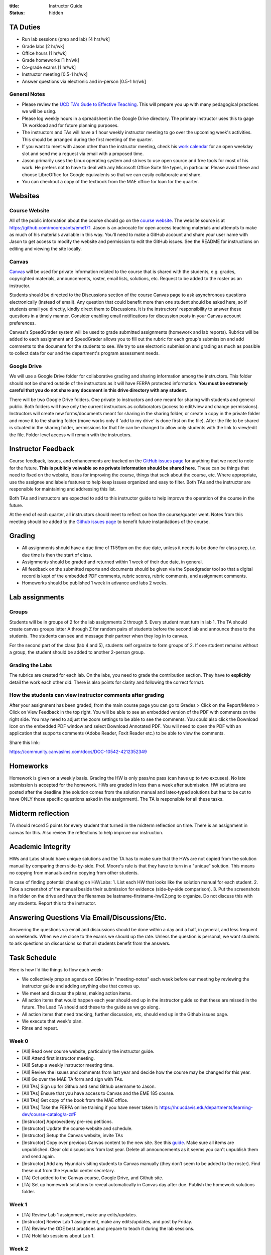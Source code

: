 :title: Instructor Guide
:status: hidden

TA Duties
=========

- Run lab sessions (prep and lab) [4 hrs/wk]
- Grade labs [2 hr/wk]
- Office hours [1 hr/wk]
- Grade homeworks [1 hr/wk]
- Co-grade exams [1 hr/wk]
- Instructor meeting [0.5-1 hr/wk]
- Answer questions via electronic and in-person [0.5-1 hr/wk]

General Notes
-------------

- Please review the `UCD TA's Gude to Effective Teaching
  <https://cee.ucdavis.edu/sites/g/files/dgvnsk5371/files/files/event/TAGUIDE_2018.pdf>`_.
  This will prepare you up with many pedagogical practices we will be using.
- Please log weekly hours in a spreadsheet in the Google Drive directory. The
  primary instructor uses this to gage TA workload and for future planning
  purposes.
- The instructors and TAs will have a 1 hour weekly instructor meeting to go
  over the upcoming week's activities. This should be arranged during the first
  meeting of the quarter.
- If you want to meet with Jason other than the instructor meeting, check his
  `work calendar`_ for an open weekday slot and send me a request via email
  with a proposed time.
- Jason primarily uses the Linux operating system and strives to use open
  source and free tools for most of his work. He prefers not to have to deal
  with any Microsoft Office Suite file types, in particular. Please avoid these
  and choose LibreOffice for Google equivalents so that we can easily
  collaborate and share.
- You can checkout a copy of the textbook from the MAE office for loan for the
  quarter.

.. _work calendar:  http://www.moorepants.info/work-calendar.html

Websites
========

Course Website
--------------

All of the public information about the course should go on the `course
website`_. The website source is at https://github.com/moorepants/eme171. Jason
is an advocate for open access teaching materials and attempts to make as much
of his materials available in this way. You'll need to make a GitHub account
and share your user name with Jason to get access to modify the website and
permission to edit the GitHub issues. See the README for instructions on
editing and viewing the site locally.

.. _course website: http://moorepants.github.io/eme171/

Canvas
------

Canvas_ will be used for private information related to the course that is
shared with the students, e.g. grades, copyrighted materials, announcements,
roster, email lists, solutions, etc. Request to be added to the roster as an
instructor.

Students should be directed to the Discussions section of the course Canvas
page to ask asynchronous questions electronically (instead of email). Any
question that could benefit more than one student should be asked here, so if
students email you directly, kindly direct them to Discussions. It is the
instructors' responsibility to answer these questions in a timely manner.
Consider enabling email notifications for discussion posts in your Canvas
account preferences.

Canvas's SpeedGrader system will be used to grade submitted assignments
(homework and lab reports). Rubrics will be added to each assignment and
SpeedGrader allows you to fill out the rubric for each group's submission and
add comments to the document for the students to see. We try to use electronic
submission and grading as much as possible to collect data for our and the
department's program assessment needs.

.. _Canvas: http://canvas.ucdavis.edu

Google Drive
------------

We will use a Google Drive folder for collaborative grading and sharing
information among the instructors. This folder should not be shared outside of
the instructors as it will have FERPA protected information. **You must be
extremely careful that you do not share any document in this drive directory
with any student.**

There will be two Google Drive folders. One private to instructors and one
meant for sharing with students and general public. Both folders will have only
the current instructors as collaborators (access to edit/view and change
permissions). Instructors will create new forms/documents meant for sharing in
the sharing folder, or create a copy in the private folder and move it to the
sharing folder (move works only if 'add to my drive' is done first on the
file). After the file to be shared is situated in the sharing folder,
permissions for that file can be changed to allow only students with the link
to view/edit the file. Folder level access will remain with the instructors.

Instructor Feedback
===================

Course feedback, issues, and enhancements are tracked on the `GitHub issues
page`_ for anything that we need to note for the future. **This is publicly
veiwable so no private information should be shared here.** These can be things
that need to fixed on the website, ideas for improving the course, things that
suck about the course, etc. Where appropriate, use the assignee and labels
features to help keep issues organized and easy to filter. Both TAs and the
instructor are responsible for maintaining and addressing this list.

Both TAs and instructors are expected to add to this instructor guide to help
improve the operation of the course in the future.

At the end of each quarter, all instructors should meet to reflect on how the
course/quarter went. Notes from this meeting should be added to the `Github
issues page`_ to benefit future instantiations of the course.

.. _Github issues page: https://github.com/moorepants/eme171/issues

Grading
=======

- All assignments should have a due time of 11:59pm on the due date, unless it
  needs to be done for class prep, i.e. due time is then the start of class.
- Assignments should be graded and returned within 1 week of their due date, in
  general.
- All feedback on the submitted reports and documents should be given via the
  Speedgrader tool so that a digital record is kept of the embedded PDF
  comments, rubric scores, rubric comments, and assignment comments.
- Homeworks should be published 1 week in advance and labs 2 weeks.

Lab assignments
===============

Groups
------

Students will be in groups of 2 for the lab assignments 2 through 5. Every
student must turn in lab 1. The TA should create canvas groups letter A through
Z for random pairs of students before the second lab and announce these to the
students. The students can see and message their partner when they log in to
canvas.

For the second part of the class (lab 4 and 5), students self organize to form
groups of 2. If one student remains without a group, the student should be
added to another 2-person group.

Grading the Labs
----------------

The rubrics are created for each lab. On the labs, you need to grade the
contribution section. They have to **explicitly** detail the work each other
did. There is also points for clarity and following the correct format.

How the students can view instructor comments after grading
-----------------------------------------------------------

After your assignment has been graded, from the main course page you can go to
Grades > Click on the Report/Memo > Click on View Feedback in the top right.
You will be able to see an embedded version of the PDF with comments on the
right side. You may need to adjust the zoom settings to be able to see the
comments. You could also click the Download Icon on the embedded PDF window and
select Download Annotated PDF. You will need to open the PDF with an
application that supports comments (Adobe Reader, Foxit Reader etc.) to be able
to view the comments.

Share this link:

https://community.canvaslms.com/docs/DOC-10542-4212352349

Homeworks
=========

Homework is given on a weekly basis. Grading the HW is only pass/no pass (can
have up to two excuses). No late submission is accepted for the homework. HWs
are graded in less than a week after submission. HW solutions are posted after
the deadline (the solution comes from the solution manual and latex-typed
solutions but has to be cut to have ONLY those specific questions asked in the
assignment). The TA is responsible for all these tasks.

Midterm reflection
==================

TA should record 5 points for every student that turned in the midterm
reflection on time. There is an assignment in canvas for this. Also review the
reflections to help improve our instruction.

Academic Integrity
==================

HWs and Labs should have unique solutions and the TA has to make sure that the
HWs are not copied from the solution manual by comparing them side-by-side.
Prof. Moore's rule is that they have to turn in a "unique" solution. This means
no copying from manuals and no copying from other students.

In case of finding potential cheating on HW/Labs: 1. List each HW that looks
like the solution manual for each student. 2. Take a screenshot of the manual
beside their submission for evidence (side-by-side comparison). 3. Put the
screenshots in a folder on the drive and have the filenames be
lastname-firstname-hw02.png to organize. Do not discuss this with any students.
Report this to the instructor.

Answering Questions Via Email/Discussions/Etc.
==============================================

Answering the questions via email and discussions should be done within a day
and a half, in general, and less frequent on weekends. When we are close to the
exams we should up the rate. Unless the question is personal, we want students
to ask questions on discussions so that all students benefit from the answers.

Task Schedule
=============

Here is how I'd like things to flow each week:

- We collectively prep an agenda on GDrive in "meeting-notes" each week before
  our meeting by reviewing the instructor guide and adding anything else that
  comes up.
- We meet and discuss the plans, making action items.
- All action items that would happen each year should end up in the instructor
  guide so that these are missed in the future. The Lead TA should add these to
  the guide as we go along.
- All action items that need tracking, further discussion, etc, should end up
  in the Github issues page.
- We execute that week's plan.
- Rinse and repeat.

Week 0
------

- [All] Read over course website, particularly the instructor guide.
- [All] Attend first instructor meeting.
- [All] Setup a weekly instructor meeting time.
- [All] Review the issues and comments from last year and decide how the course
  may be changed for this year.
- [All] Go over the MAE TA form and sign with TAs.
- [All TAs] Sign up for Github and send Github username to Jason.
- [All TAs] Ensure that you have access to Canvas and the EME 185 course.
- [All TAs] Get copy of the book from the MAE office.
- [All TAs] Take the FERPA online training if you have never taken it:
  https://hr.ucdavis.edu/departments/learning-dev/course-catalog/a-z#F
- [Instructor] Approve/deny pre-req petitions.
- [Instructor] Update the course website and schedule.
- [Instructor] Setup the Canvas website, invite TAs
- [Instructor] Copy over previous Canvas content to the new site. See this `guide
  <https://community.canvaslms.com/docs/DOC-12935-415257077>`_. Make sure all
  items are unpublished. Clear old discussions from last year. Delete all
  announcements as it seems you can't unpublish them and send again.
- [Instructor] Add any Hyundai visiting students to Canvas manually (they don’t
  seem to be added to the roster). Find these out from the Hyundai center
  secretary.
- [TA] Get added to the Canvas course, Google Drive, and Github site.
- [TA] Set up homework solutions to reveal automatically in Canvas day after
  due. Publish the homework solutions folder.

Week 1
------

- [TA] Review Lab 1 assignment, make any edits/updates.
- [Instructor] Review Lab 1 assignment, make any edits/updates, and post by Friday.
- [TA] Review the ODE best practices and prepare to teach it during the lab
  sessions.
- [TA] Hold lab sessions about Lab 1.

Week 2
------

- [TA] Post solutions to HW 1 the day after submission.
- [TA] Grade homework 1 within a week of submission.
- [TA] Hold lab sessions about Lab 1.

Week 3
------

- [TA] Post solutions to HW 2 the day after submission.
- [TA] Grade homework 2 within a week of submission.
- [TA] Setup random Canvas groups (pairs) for each lab team and release when
  lab 2 is released.
- [TA] Review Lab 2 assignment, make any edits/updates.
- [Instructor] Review Lab 2 assignment, make any edits/updates, and post by Friday.
- [TA] Hold lab sessions about Lab 1 (or extra Matlab/Octave content).

Week 4
------

- [TA] Post solutions to HW 3 the day after submission.
- [TA] Grade homework 3 within a week of submission.
- [TA] Post the lab 1 solution 1 week after the due date (since student can
  turn this in late).
- [TA] Grade lab 1 within one week of the submission.
- [TA] Grade HW3
- [TA] Review numerical integration materials (teach Euler's method).
- [TA] Hold lab sessions.
- [TA] Review Lab 2 assignment, make any edits/updates.
- [Instructor] Review Lab 2 assignment, make any edits/updates, and post by Friday.

Week 5
------

- [TA] Post solutions to HW 4 the day after submission. (immediately because
  midterm is next week)
- [TA] Grade homework 4 within a week of submission.
- [TA] Grade lab 2 within a week of submission.
- [TA] Answer questions for midterm
- [TA] Hold lab sessions.
- [TA] Make arrangements for proctoring exams for students with accommodating
  needs.
- [Instructor] Review HW 5 and adjust if needed.
- [Instructor] Make the midterm.

Week 6
------

- [TA] Review Lab 3 assignment, make any edits/updates.
- [Instructor] Review Lab 3 assignment, make any edits/updates, and post by Friday.
- [ALL] Grade midterm
- [TA] Grade lab 2 within one week of the submission.
- [TA] Hold lab sessions.
- [Instructor] Post midterm reflection

Week 7
------

- [TA] Post solutions to HW 5 the day after submission.
- [TA] Post lab 2 solutions one week after due date.
- [TA] Grade homework 5 within a week of submission.
- [TA] Post solution to HW 5
- [TA] Hold lab sessions.
- [TA] Review Lab 4 assignment, make any edits/updates.
- [Instructor] Review Lab 4 assignment, make any edits/updates, and post by Friday.

Week 8
------

- [TA] Add midterm reflection points to canvas
- [TA] Grade Lab 3 within one week of submission
- [TA] Post solution to lab one week after submission
- [TA] Post solution to HW 6
- [TA] Hold lab sessions.

Week 9
------

- [TA] Post solutions to HW 8
- [TA] Grade HW 8
- [TA] Grade Lab 4
- [TA] Post solutions to Lab 3 and 4
- [TA] Hold lab sessions.

Week 10
-------

- [TA] Grade Lab 5
- [TA] Grade HW 9
- [TA] Post solution to HW 9
- [TA] Finalize the instructor guide
- [TA] Hold additional office hour for the final exam
- [TA] Hold lab sessions.

Week 11
-------

- [Instructor] Make exam.
- [All] Grade exam.
